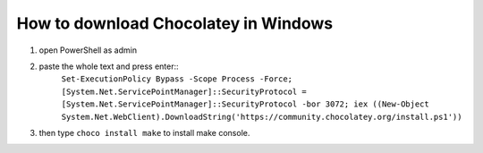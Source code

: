How to download Chocolatey in Windows
=====================================

#. open PowerShell as admin

#. paste the whole text and press enter::
    ``Set-ExecutionPolicy Bypass -Scope Process -Force; [System.Net.ServicePointManager]::SecurityProtocol = [System.Net.ServicePointManager]::SecurityProtocol -bor 3072; iex ((New-Object System.Net.WebClient).DownloadString('https://community.chocolatey.org/install.ps1'))``
#. then type ``choco install make`` to install make console.